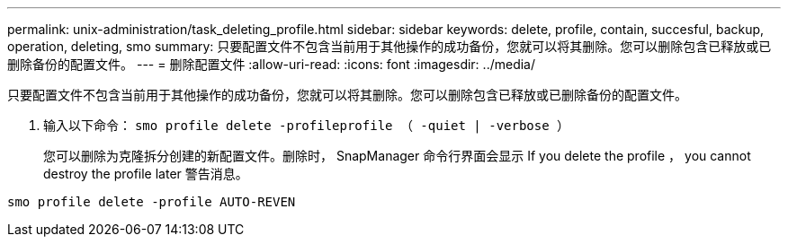 ---
permalink: unix-administration/task_deleting_profile.html 
sidebar: sidebar 
keywords: delete, profile, contain, succesful, backup, operation, deleting, smo 
summary: 只要配置文件不包含当前用于其他操作的成功备份，您就可以将其删除。您可以删除包含已释放或已删除备份的配置文件。 
---
= 删除配置文件
:allow-uri-read: 
:icons: font
:imagesdir: ../media/


[role="lead"]
只要配置文件不包含当前用于其他操作的成功备份，您就可以将其删除。您可以删除包含已释放或已删除备份的配置文件。

. 输入以下命令： `smo profile delete -profileprofile （ -quiet | -verbose ）`
+
您可以删除为克隆拆分创建的新配置文件。删除时， SnapManager 命令行界面会显示 If you delete the profile ， you cannot destroy the profile later 警告消息。



[listing]
----
smo profile delete -profile AUTO-REVEN
----